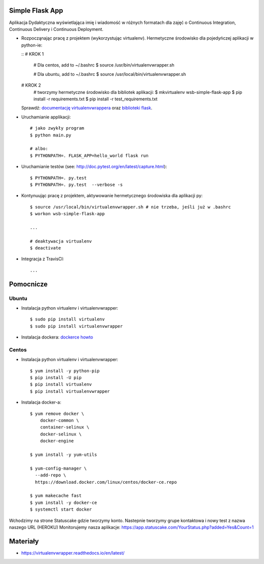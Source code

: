 Simple Flask App
================
.. image:: https://travis-ci.org/DagmaraNowak/se_hello_printer_app.svg?branch=master
    :target: https://travis-ci.org/DagmaraNowak/se_hello_printer_app


.. image:: https://app.statuscake.com/button/index.php?Track=eMKmH2v1m2&Days=1&Design=1
    :target: https://www.statuscake.com

Aplikacja Dydaktyczna wyświetlająca imię i wiadomość w różnych formatach dla zajęć
o Continuous Integration, Continuous Delivery i Continuous Deployment.

- Rozpocząnając pracę z projektem (wykorzystując virtualenv). Hermetyczne środowisko dla pojedyńczej aplikacji w python-ie:

  ::
  # KROK 1

    # Dla centos, add to ~/.bashrc
    $ source /usr/bin/virtualenvwrapper.sh

    # Dla ubuntu, add to ~/.bashrc
    $ source /usr/local/bin/virtualenvwrapper.sh

  # KROK 2
    # tworzymy hermetyczne środowisko dla bibliotek aplikacji:
    $ mkvirtualenv wsb-simple-flask-app
    $ pip install -r requirements.txt
    $ pip install -r test_requirements.txt

  Sprawdź: `documentację virtualenvwrappera <https://virtualenvwrapper.readthedocs.io/en/latest/command_ref.html>`_ oraz `biblioteki flask <http://flask.pocoo.org>`_.

- Uruchamianie applikacji:

  ::

    # jako zwykły program
    $ python main.py

    # albo:
    $ PYTHONPATH=. FLASK_APP=hello_world flask run

- Uruchamianie testów (see: http://doc.pytest.org/en/latest/capture.html):

  ::

    $ PYTHONPATH=. py.test
    $ PYTHONPATH=. py.test  --verbose -s

- Kontynuując pracę z projektem, aktywowanie hermetycznego środowiska dla aplikacji py:

  ::

    $ source /usr/local/bin/virtualenvwrapper.sh # nie trzeba, jeśli już w .bashrc
    $ workon wsb-simple-flask-app

    ...

    # deaktywacja virtualenv
    $ deactivate

- Integracja z TravisCI:

  ::

    ...


Pomocnicze
==========

Ubuntu
------

- Instalacja python virtualenv i virtualenvwrapper:

  ::

    $ sudo pip install virtualenv
    $ sudo pip install virtualenvwrapper

- Instalacja dockera: `dockerce howto <https://docs.docker.com/install/linux/docker-ce/ubuntu/>`_

Centos
------

- Instalacja python virtualenv i virtualenvwrapper:

  ::

    $ yum install -y python-pip
    $ pip install -U pip
    $ pip install virtualenv
    $ pip install virtualenvwrapper

- Instalacja docker-a:

  ::

    $ yum remove docker \
        docker-common \
        container-selinux \
        docker-selinux \
        docker-engine

    $ yum install -y yum-utils

    $ yum-config-manager \
      --add-repo \
      https://download.docker.com/linux/centos/docker-ce.repo

    $ yum makecache fast
    $ yum install -y docker-ce
    $ systemctl start docker


Wchodzimy na strone Statuscake gdzie tworzymy konto.
Nastepnie tworzymy grupe kontaktowa i nowy test z nazwa naszego URL (HEROKU)
Monitorujemy nasza aplikacje:
https://app.statuscake.com/YourStatus.php?added=Yes&Count=1

Materiały
=========

- https://virtualenvwrapper.readthedocs.io/en/latest/
